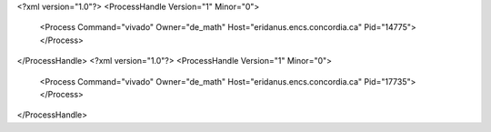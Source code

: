 <?xml version="1.0"?>
<ProcessHandle Version="1" Minor="0">
    <Process Command="vivado" Owner="de_math" Host="eridanus.encs.concordia.ca" Pid="14775">
    </Process>
</ProcessHandle>
<?xml version="1.0"?>
<ProcessHandle Version="1" Minor="0">
    <Process Command="vivado" Owner="de_math" Host="eridanus.encs.concordia.ca" Pid="17735">
    </Process>
</ProcessHandle>
